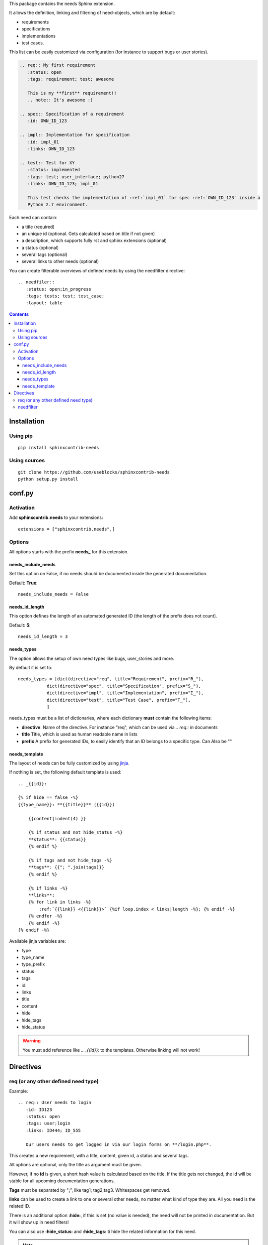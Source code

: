 This package contains the needs Sphinx extension.

It allows the definition, linking and filtering of need-objects, which are by default:

* requirements
* specifications
* implementations
* test cases.

This list can be easily customized via configuration (for instance to support bugs or user stories).

.. code-block:: rst

    .. req:: My first requirement
       :status: open
       :tags: requirement; test; awesome

       This is my **first** requirement!!
       .. note:: It's awesome :)

    .. spec:: Specification of a requirement
       :id: OWN_ID_123

    .. impl:: Implementation for specification
       :id: impl_01
       :links: OWN_ID_123

    .. test:: Test for XY
       :status: implemented
       :tags: test; user_interface; python27
       :links: OWN_ID_123; impl_01

       This test checks the implementation of :ref:`impl_01` for spec :ref:`OWN_ID_123` inside a
       Python 2.7 environment.

Each need can contain:

* a title (required)
* an unique id (optional. Gets calculated based on title if not given)
* a description, which supports fully rst and sphinx extensions (optional)
* a status (optional)
* several tags (optional)
* several links to other needs (optional)

You can create filterable overviews of defined needs by using the needfilter directive::

    .. needfiler::
       :status: open;in_progress
       :tags: tests; test; test_case;
       :layout: table

.. contents::

Installation
============

Using pip
---------
::

    pip install sphinxcontrib-needs

Using sources
-------------
::

    git clone https://github.com/useblocks/sphinxcontrib-needs
    python setup.py install

conf.py
=======

Activation
----------

Add **sphinxcontrib.needs** to your extensions::

    extensions = ["sphinxcontrib.needs",]

Options
-------

All options starts with the prefix **needs_** for this extension.

needs_include_needs
~~~~~~~~~~~~~~~~~~~
Set this option on False, if no needs should be documented inside the generated documentation.

Default: **True**::

    needs_include_needs = False

needs_id_length
~~~~~~~~~~~~~~~
This option defines the length of an automated generated ID (the length of the prefix does not count).

Default: **5**::

    needs_id_length = 3

.. _need_types:

needs_types
~~~~~~~~~~~

The option allows the setup of own need types like bugs, user_stories and more.

By default it is set to::

    needs_types = [dict(directive="req", title="Requirement", prefix="R_"),
               dict(directive="spec", title="Specification", prefix="S_"),
               dict(directive="impl", title="Implementation", prefix="I_"),
               dict(directive="test", title="Test Case", prefix="T_"),
               ]

needs_types must be a list of dictionaries, where each dictionary **must** contain the following items:

* **directive**: Name of the directive. For instance "req", which can be used via `.. req::` in documents
* **title** Title, which is used as human readable name in lists
* **prefix** A prefix for generated IDs, to easily identify that an ID belongs to a specific type. Can Also be ""

needs_template
~~~~~~~~~~~~~~

The layout of needs can be fully customized by using `jinja <http://jinja.pocoo.org/>`_.

If nothing is set, the following default template is used::

    .. _{{id}}:

    {% if hide == false -%}
    {{type_name}}: **{{title}}** ({{id}})

        {{content|indent(4) }}

        {% if status and not hide_status -%}
        **status**: {{status}}
        {% endif %}

        {% if tags and not hide_tags -%}
        **tags**: {{"; ".join(tags)}}
        {% endif %}

        {% if links -%}
        **links**:
        {% for link in links -%}
            :ref:`{{link}} <{{link}}>` {%if loop.index < links|length -%}; {% endif -%}
        {% endfor -%}
        {% endif -%}
    {% endif -%}

Available jinja variables are:

* type
* type_name
* type_prefix
* status
* tags
* id
* links
* title
* content
* hide
* hide_tags
* hide_status

.. warning::

   You must add reference like `.. _{{id}}:` to the templates. Otherwise linking will not work!


Directives
==========

req (or any other defined need type)
------------------------------------

Example::

    .. req:: User needs to login
       :id: ID123
       :status: open
       :tags: user;login
       :links: ID444; ID_555

       Our users needs to get logged in via our login forms on **/login.php**.

This creates a new requirement, with a title, content, given id, a status and several tags.

All options are optional, only the title as argument must be given.

However, if no **id** is given, a short hash value is calculated based on the title. If the title gets not changed, the
id will be stable for all upcoming documentation generations.

**Tags** must be separated by "**;**", like tag1; tag2;tag3. Whitespaces get removed.

**links** can be used to create a link to one or several other needs, no matter what kind of type they are.
All you need is the related ID.

There is an additional option **:hide:**, if this is set (no value is needed), the need will not be printed in
documentation. But it will show up in need filters!

You can also use **:hide_status:** and **:hide_tags:** ti hide the related information for this need.

.. note::

    By default the above example works also with `.. spec::`, `.. impl::`, `.. test::` and all other need types,
    which are configured via **needs_types**.

needfilter
----------

Example::

    .. needfilter::
       :status: open;in_progress
       :tags: user; login
       :types: req;spec
       :show_status:
       :show_tags:
       :show_filters:
       :sort_by: id
       :layout: list

This prints a list with all found needs, which match the filters for status and tags.

For **:status:**, **:tags:** and **:types:** values are separated by "**;**". The logic is as followed::

    status = (open OR in_progress) AND tags = (user OR login) AND types = (req OR spec)

If **:show_status:** / **:show_tags:** is given, the related information will be shown after the name of the need.

To show the used filters under a list, set **:show_filters:**

The showed list is unsorted as long as the parameter **:sort_by::** is not used.
Valid options for **:sort_by:** are **id** and **status**.

Instead of a list you can also get a table by setting `:layout: table`.